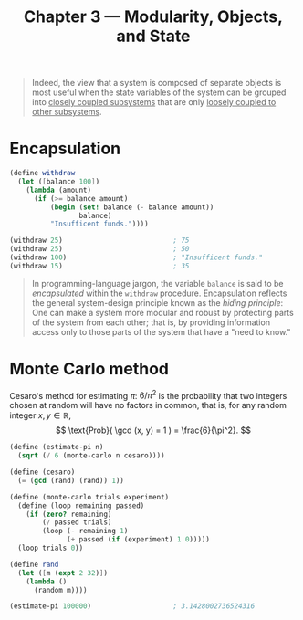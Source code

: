 #+title: Chapter 3 --- Modularity, Objects, and State

#+begin_quote
Indeed, the view that a system is composed of separate objects is most
useful when the state variables of the system can be grouped into
_closely coupled subsystems_ that are only _loosely coupled to other
subsystems_.
#+end_quote

* Encapsulation

#+begin_src scheme
  (define withdraw
    (let ([balance 100])
      (lambda (amount)
        (if (>= balance amount)
            (begin (set! balance (- balance amount))
                   balance)
            "Insufficent funds."))))

  (withdraw 25)                           ; 75
  (withdraw 25)                           ; 50
  (withdraw 100)                          ; "Insufficent funds."
  (withdraw 15)                           ; 35
#+end_src

#+begin_quote
In programming-language jargon, the variable =balance= is said to be
/encapsulated/ within the =withdraw= procedure.  Encapsulation
reflects the general system-design principle known as the /hiding
principle/: One can make a system more modular and robust by
protecting parts of the system from each other; that is, by providing
information access only to those parts of the system that have a "need
to know."
#+end_quote

* Monte Carlo method

Cesaro's method for estimating $\pi$: $6/\pi^2$ is the probability
that two integers chosen at random will have no factors in common,
that is, for any random integer $x, y \in \mathbb{R}$,
\[ \text{Prob}( \gcd (x, y) = 1 ) = \frac{6}{\pi^2}. \]

#+begin_src scheme
  (define (estimate-pi n)
    (sqrt (/ 6 (monte-carlo n cesaro))))

  (define (cesaro)
    (= (gcd (rand) (rand)) 1))

  (define (monte-carlo trials experiment)
    (define (loop remaining passed)
      (if (zero? remaining)
          (/ passed trials)
          (loop (- remaining 1)
                (+ passed (if (experiment) 1 0)))))
    (loop trials 0))

  (define rand
    (let ([m (expt 2 32)])
      (lambda ()
        (random m))))

  (estimate-pi 100000)                    ; 3.1428002736524316
#+end_src
